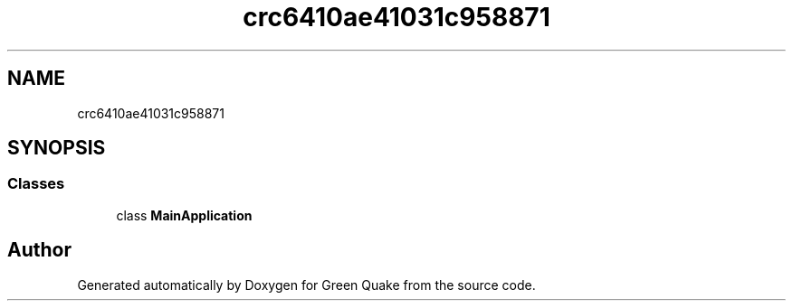.TH "crc6410ae41031c958871" 3 "Thu Apr 29 2021" "Version 1.0" "Green Quake" \" -*- nroff -*-
.ad l
.nh
.SH NAME
crc6410ae41031c958871
.SH SYNOPSIS
.br
.PP
.SS "Classes"

.in +1c
.ti -1c
.RI "class \fBMainApplication\fP"
.br
.in -1c
.SH "Author"
.PP 
Generated automatically by Doxygen for Green Quake from the source code\&.
